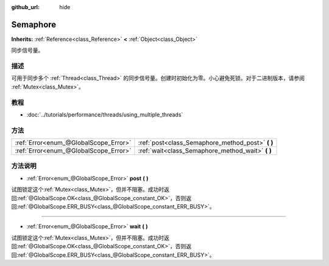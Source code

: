 :github_url: hide

.. Generated automatically by doc/tools/make_rst.py in GaaeExplorer's source tree.
.. DO NOT EDIT THIS FILE, but the Semaphore.xml source instead.
.. The source is found in doc/classes or modules/<name>/doc_classes.

.. _class_Semaphore:

Semaphore
=========

**Inherits:** :ref:`Reference<class_Reference>` **<** :ref:`Object<class_Object>`

同步信号量。

描述
----

可用于同步多个 :ref:`Thread<class_Thread>` 的同步信号量。创建时初始化为零。小心避免死锁。对于二进制版本，请参阅 :ref:`Mutex<class_Mutex>`\ 。

教程
----

- :doc:`../tutorials/performance/threads/using_multiple_threads`

方法
----

+---------------------------------------+------------------------------------------------------+
| :ref:`Error<enum_@GlobalScope_Error>` | :ref:`post<class_Semaphore_method_post>` **(** **)** |
+---------------------------------------+------------------------------------------------------+
| :ref:`Error<enum_@GlobalScope_Error>` | :ref:`wait<class_Semaphore_method_wait>` **(** **)** |
+---------------------------------------+------------------------------------------------------+

方法说明
--------

.. _class_Semaphore_method_post:

- :ref:`Error<enum_@GlobalScope_Error>` **post** **(** **)**

试图锁定这个\ :ref:`Mutex<class_Mutex>`\ ，但并不阻塞。成功时返回\ :ref:`@GlobalScope.OK<class_@GlobalScope_constant_OK>`\ ，否则返回\ :ref:`@GlobalScope.ERR_BUSY<class_@GlobalScope_constant_ERR_BUSY>`\ 。

----

.. _class_Semaphore_method_wait:

- :ref:`Error<enum_@GlobalScope_Error>` **wait** **(** **)**

试图锁定这个\ :ref:`Mutex<class_Mutex>`\ ，但并不阻塞。成功时返回\ :ref:`@GlobalScope.OK<class_@GlobalScope_constant_OK>`\ ，否则返回\ :ref:`@GlobalScope.ERR_BUSY<class_@GlobalScope_constant_ERR_BUSY>`\ 。

.. |virtual| replace:: :abbr:`virtual (This method should typically be overridden by the user to have any effect.)`
.. |const| replace:: :abbr:`const (This method has no side effects. It doesn't modify any of the instance's member variables.)`
.. |vararg| replace:: :abbr:`vararg (This method accepts any number of arguments after the ones described here.)`
